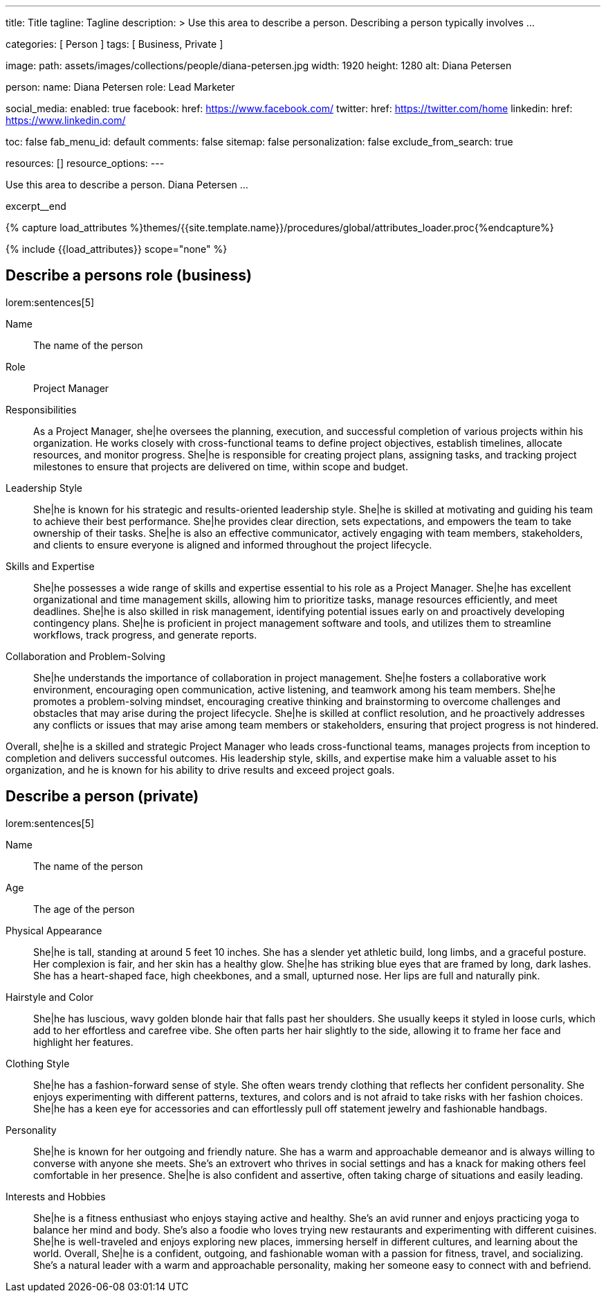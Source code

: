 ---
title:                                  Title
tagline:                                Tagline
description: >
                                        Use this area to describe a person. Describing a person
                                        typically involves ...

categories:                             [ Person ]
tags:                                   [ Business, Private ]

image:
  path:                                 assets/images/collections/people/diana-petersen.jpg
  width:                                1920
  height:                               1280
  alt:                                  Diana Petersen

person:
  name:                                 Diana Petersen
  role:                                 Lead Marketer

social_media:
  enabled:                              true
  facebook:
    href:                               https://www.facebook.com/
  twitter:
    href:                               https://twitter.com/home
  linkedin:
    href:                               https://www.linkedin.com/

toc:                                    false
fab_menu_id:                            default
comments:                               false
sitemap:                                false
personalization:                        false
exclude_from_search:                    true

resources:                              []
resource_options:
---

// Page Initializer
// =============================================================================
// Enable the Liquid Preprocessor
:page-liquid:

// Set (local) page attributes here
// -----------------------------------------------------------------------------
// :page--attr:                         <attr-value>

// Place an excerpt at the most top position
// -----------------------------------------------------------------------------
[role="dropcap mb-4"]
Use this area to describe a person. Diana Petersen ...

excerpt__end

//  Load Liquid procedures
// -----------------------------------------------------------------------------
{% capture load_attributes %}themes/{{site.template.name}}/procedures/global/attributes_loader.proc{%endcapture%}

// Load page attributes
// -----------------------------------------------------------------------------
{% include {{load_attributes}} scope="none" %}


// Page content
// ~~~~~~~~~~~~~~~~~~~~~~~~~~~~~~~~~~~~~~~~~~~~~~~~~~~~~~~~~~~~~~~~~~~~~~~~~~~~~

// Include sub-documents (if any)
// -----------------------------------------------------------------------------
== Describe a persons role (business)

lorem:sentences[5]

Name::
The name of the person

Role::
Project Manager

Responsibilities::
As a Project Manager, she|he oversees the planning, execution, and successful
completion of various projects within his organization. He works closely
with cross-functional teams to define project objectives, establish timelines,
allocate resources, and monitor progress. She|he is responsible for creating
project plans, assigning tasks, and tracking project milestones to ensure
that projects are delivered on time, within scope and budget.

Leadership Style::
She|he is known for his strategic and results-oriented leadership style.
She|he is skilled at motivating and guiding his team to achieve their best
performance. She|he provides clear direction, sets expectations, and empowers
the team to take ownership of their tasks. She|he is also an effective
communicator, actively engaging with team members, stakeholders, and clients
to ensure everyone is aligned and informed throughout the project lifecycle.

Skills and Expertise::
She|he possesses a wide range of skills and expertise essential to his role as
a Project Manager. She|he has excellent organizational and time management
skills, allowing him to prioritize tasks, manage resources efficiently, and
meet deadlines. She|he is also skilled in risk management, identifying
potential issues early on and proactively developing contingency plans. She|he
is proficient in project management software and tools, and utilizes them to
streamline workflows, track progress, and generate reports.

Collaboration and Problem-Solving::
She|he understands the importance of collaboration in project management.
She|he fosters a collaborative work environment, encouraging open
communication, active listening, and teamwork among his team members. She|he
promotes a problem-solving mindset, encouraging creative thinking and
brainstorming to overcome challenges and obstacles that may arise during the
project lifecycle. She|he is skilled at conflict resolution, and he proactively
addresses any conflicts or issues that may arise among team members or
stakeholders, ensuring that project progress is not hindered.

Overall, she|he is a skilled and strategic Project Manager who leads
cross-functional teams, manages projects from inception to completion and
delivers successful outcomes. His leadership style, skills, and expertise
make him a valuable asset to his organization, and he is known for his ability
to drive results and exceed project goals.


== Describe a person (private)

lorem:sentences[5]

Name::
The name of the person

Age::
The age of the person

Physical Appearance::
She|he is tall, standing at around 5 feet 10 inches. She has a slender yet
athletic build, long limbs, and a graceful posture. Her complexion is fair,
and her skin has a healthy glow. She|he has striking blue eyes that are
framed by long, dark lashes. She has a heart-shaped face, high cheekbones,
and a small, upturned nose. Her lips are full and naturally pink.

Hairstyle and Color::
She|he has luscious, wavy golden blonde hair that falls past her shoulders.
She usually keeps it styled in loose curls, which add to her effortless and
carefree vibe. She often parts her hair slightly to the side, allowing it to
frame her face and highlight her features.

Clothing Style::
She|he has a fashion-forward sense of style. She often wears trendy clothing
that reflects her confident personality. She enjoys experimenting with
different patterns, textures, and colors and is not afraid to take risks
with her fashion choices. She|he has a keen eye for accessories and can
effortlessly pull off statement jewelry and fashionable handbags.

Personality::
She|he is known for her outgoing and friendly nature. She has a warm and
approachable demeanor and is always willing to converse with anyone she meets.
She's an extrovert who thrives in social settings and has a knack for making
others feel comfortable in her presence. She|he is also confident and
assertive, often taking charge of situations and easily leading.

Interests and Hobbies::
She|he is a fitness enthusiast who enjoys staying active and healthy. She's
an avid runner and enjoys practicing yoga to balance her mind and body.
She's also a foodie who loves trying new restaurants and experimenting with
different cuisines. She|he is well-traveled and enjoys exploring new places,
immersing herself in different cultures, and learning about the world.
Overall, She|he is a confident, outgoing, and fashionable woman with a
passion for fitness, travel, and socializing. She's a natural leader with a
warm and approachable personality, making her someone easy to connect with
and befriend.
